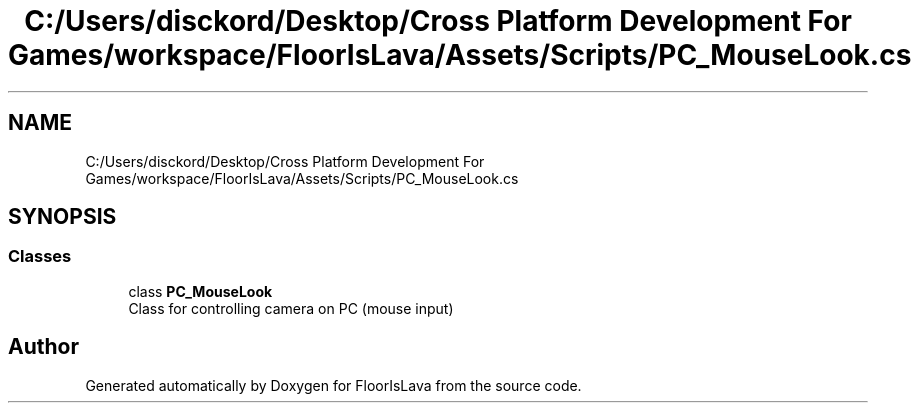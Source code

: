 .TH "C:/Users/disckord/Desktop/Cross Platform Development For Games/workspace/FloorIsLava/Assets/Scripts/PC_MouseLook.cs" 3 "Thu Nov 26 2020" "Version 1.0" "FloorIsLava" \" -*- nroff -*-
.ad l
.nh
.SH NAME
C:/Users/disckord/Desktop/Cross Platform Development For Games/workspace/FloorIsLava/Assets/Scripts/PC_MouseLook.cs
.SH SYNOPSIS
.br
.PP
.SS "Classes"

.in +1c
.ti -1c
.RI "class \fBPC_MouseLook\fP"
.br
.RI "Class for controlling camera on PC (mouse input) "
.in -1c
.SH "Author"
.PP 
Generated automatically by Doxygen for FloorIsLava from the source code\&.
